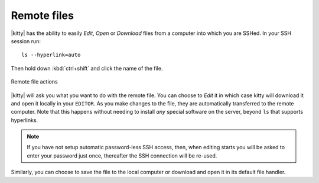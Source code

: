 Remote files
==============

|kitty| has the ability to easily *Edit*, *Open* or *Download* files
from a computer into which you are SSHed. In your SSH session run::

    ls --hyperlink=auto

Then hold down :kbd:`ctrl+shift` and click the name of the file.

.. figure:: ../screenshots/remote_file.png
    :alt: Remote file actions
    :align: center
    :scale: 100%

    Remote file actions

|kitty| will ask you what you want to do with the remote file. You can choose
to *Edit* it in which case kitty will download it and open it locally in your
``EDITOR``. As you make changes to the file, they are automatically transferred
to the remote computer. Note that this happens without needing to install *any*
special software on the server, beyond ``ls`` that supports hyperlinks.

.. note::
   If you have not setup automatic password-less SSH access, then, when
   editing starts you will be asked to enter your password just once,
   thereafter the SSH connection will be re-used.

Similarly, you can choose to save the file to the local computer or download
and open it in its default file handler.
